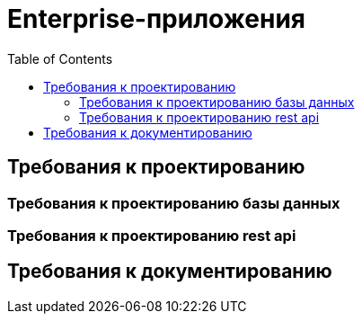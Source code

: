 = Enterprise-приложения
:toc:

== Требования к проектированию

=== Требования к проектированию базы данных

=== Требования к проектированию rest api

== Требования к документированию


